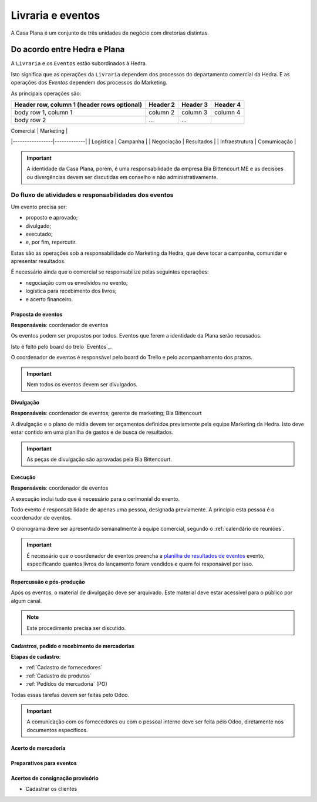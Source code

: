 ==================
Livraria e eventos
==================




A Casa Plana é um conjunto de três unidades de negócio
com diretorias distintas. 
 
-----------------------------
Do acordo entre Hedra e Plana
-----------------------------

.. image:: ./bpmn/UN_livraria.png

A ``Livraria``  e os ``Eventos`` estão subordinados à Hedra. 

Isto significa que as operações da ``Livraria`` dependem dos processos do 
departamento comercial da Hedra. E as operações 
dos `Eventos` dependem dos processos do Marketing. 

As principais operações são:

+------------------------+------------+----------+----------+
| Header row, column 1   | Header 2   | Header 3 | Header 4 |
| (header rows optional) |            |          |          |
+========================+============+==========+==========+
| body row 1, column 1   | column 2   | column 3 | column 4 |
+------------------------+------------+----------+----------+
| body row 2             | ...        | ...      |          |
+------------------------+------------+----------+----------+

| Comercial       | Marketing   |
|-----------------|-------------|
| Logística       | Campanha    |
| Negociação      | Resultados  |
| Infraestrutura  | Comumicação |

.. Important::
	A identidade da Casa Plana, porém, é uma responsabilidade da empresa Bia Bittencourt ME
	e as decisões ou divergências devem ser discutidas em conselho e não administrativamente. 

Do fluxo de atividades e responsabilidades dos eventos
======================================================


Um evento precisa ser:

* proposto e aprovado;
* divulgado;
* executado;
* e, por fim, repercutir. 

Estas são as operações sob a responsabilidade do Marketing da Hedra, que deve 
tocar a campanha, comunidar e apresentar resultados.

É necessário ainda que o comercial se responsabilize pelas seguintes operações:

* negociação com os envolvidos no evento;
* logística para recebimento dos livros;
* e acerto financeiro.


.. image:: ./bpmn/eventos.png

 

Proposta de eventos
-------------------

**Responsáveis**: coordenador de eventos

Os eventos podem ser propostos por todos. Eventos que ferem a 
identidade da Plana serão recusados. 

Isto é feito pelo board do trelo `Eventos`_.

.. _Evendos: https://trello.com/b/8SLdxvPT/plana-eventos

O coordenador de eventos é responsável pelo board do Trello e pelo acompanhamento dos prazos. 

.. Important::
	Nem todos os eventos devem ser divulgados. 





Divulgação
----------

**Responsáveis**: coordenador de eventos; gerente de marketing; Bia Bittencourt

A divulgação e o plano de mídia devem ter orçamentos definidos previamente pela equipe Marketing da Hedra. 
Isto deve estar contido em uma planilha de gastos e de busca de resultados. 

.. Important::
	As peças de divulgação são aprovadas pela Bia Bittencourt. 


Execução
--------

**Responsáveis**: coordenador de eventos

A execução inclui tudo que é necessário para o cerimonial do evento. 

Todo evento é responsabilidade de apenas uma pessoa, designada previamente. 
A princípio esta pessoa é o coordenador de eventos. 

O cronograma deve ser apresentado semanalmente à equipe comercial, 
segundo o :ref:`calendário de reuniões`.

 
.. Important::
	É necessário que o coordenador de eventos preencha a `planilha de resultados de eventos`_
	evento, especificando quantos livros do lançamento foram vendidos
	e quem foi responsável por isso. 

.. _planilha de resultados de eventos: https://docs.google.com/spreadsheets/d/1Ixkt2ObKy0oKJKpnteWgw5TEGqtxYKPoYNNBeWEZnCs/edit?usp=sharing


Repercussão e pós-produção
--------------------------

Após os eventos, o material de divulgação deve ser arquivado.
Este material deve estar acessível para o público por algum canal.

.. Note:: 
	Este procedimento precisa ser discutido. 
 	





Cadastros, pedido e recebimento de mercadorias
-----------------------------------

**Etapas de cadastro**:

* :ref:`Cadastro de fornecedores`
* :ref:`Cadastro de produtos`
* :ref:`Pedidos de mercadoria` (PO)

Todas essas tarefas devem ser feitas pelo Odoo.

.. Important::
	A comunicação com os fornecedores ou com o pessoal interno deve ser 
	feita pelo Odoo, diretamente nos documentos específicos. 



Acerto de mercadoria
--------------------

Preparativos para eventos
-------------------------


Acertos de consignação provisório
---------------------------------

* Cadastrar os clientes






